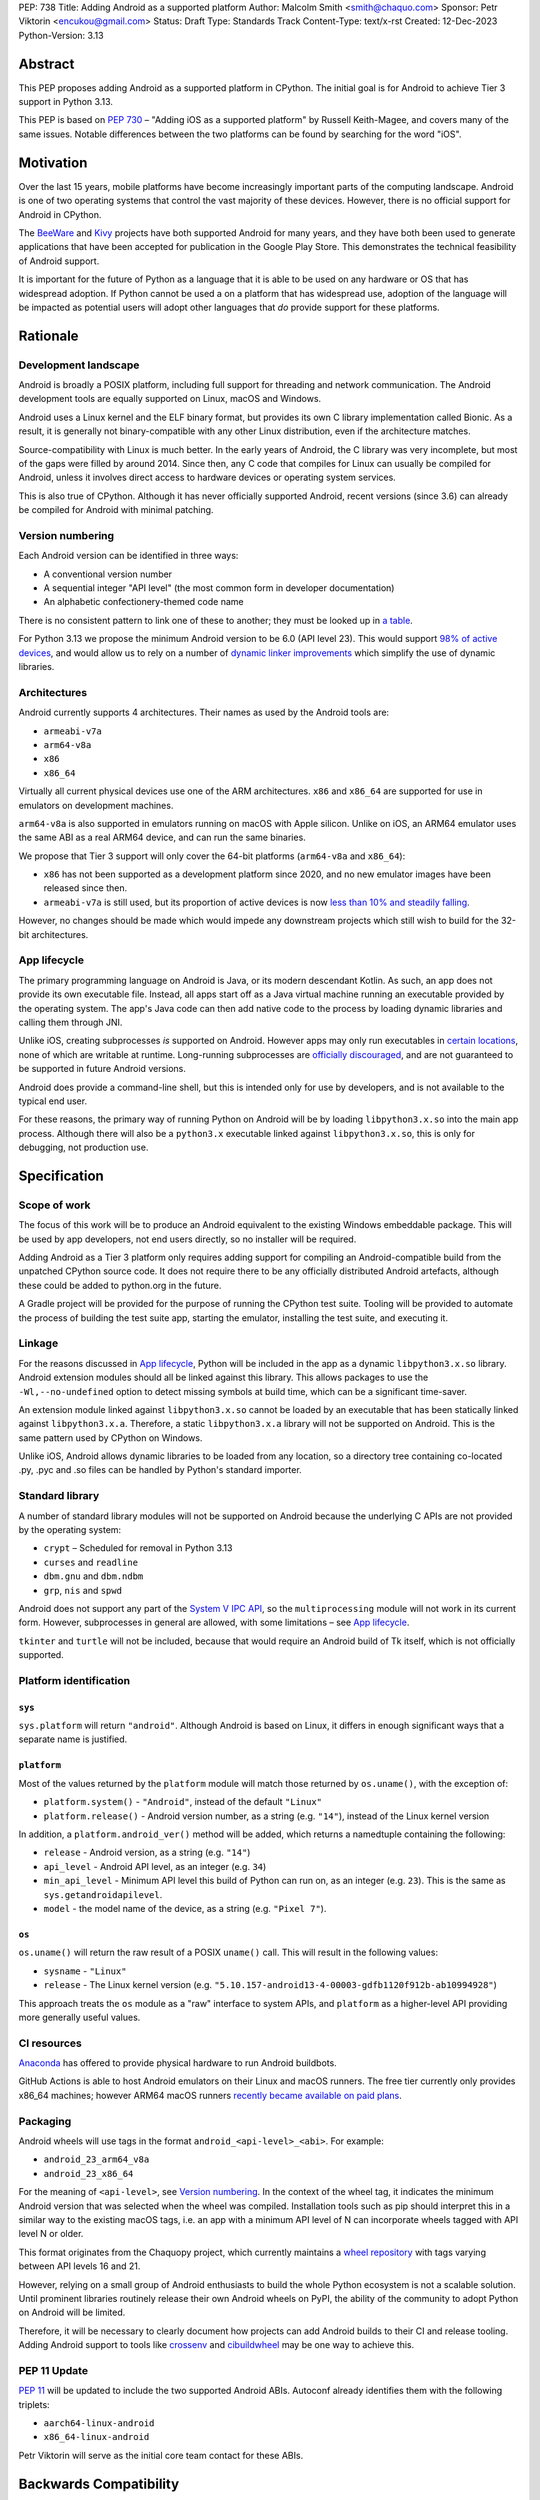 PEP: 738
Title: Adding Android as a supported platform
Author: Malcolm Smith <smith@chaquo.com>
Sponsor: Petr Viktorin <encukou@gmail.com>
Status: Draft
Type: Standards Track
Content-Type: text/x-rst
Created: 12-Dec-2023
Python-Version: 3.13


Abstract
========

This PEP proposes adding Android as a supported platform in CPython. The initial
goal is for Android to achieve Tier 3 support in Python 3.13.

This PEP is based on :pep:`730` – "Adding iOS as a supported platform" by
Russell Keith-Magee, and covers many of the same issues. Notable differences
between the two platforms can be found by searching for the word "iOS".


Motivation
==========

Over the last 15 years, mobile platforms have become increasingly important
parts of the computing landscape. Android is one of two operating systems that
control the vast majority of these devices. However, there is no official
support for Android in CPython.

The `BeeWare <https://beeware.org>`__ and `Kivy <https://kivy.org>`__ projects
have both supported Android for many years, and they have both been used to
generate applications that have been accepted for publication in the Google Play
Store. This demonstrates the technical feasibility of Android support.

It is important for the future of Python as a language that it is able to be
used on any hardware or OS that has widespread adoption. If Python cannot be
used a on a platform that has widespread use, adoption of the language will be
impacted as potential users will adopt other languages that *do* provide support
for these platforms.


Rationale
=========

Development landscape
---------------------

Android is broadly a POSIX platform, including full support for threading and
network communication. The Android development tools are equally supported on
Linux, macOS and Windows.

Android uses a Linux kernel and the ELF binary format, but provides its own C
library implementation called Bionic. As a result, it is generally not
binary-compatible with any other Linux distribution, even if the architecture
matches.

Source-compatibility with Linux is much better. In the early years of Android,
the C library was very incomplete, but most of the gaps were filled by around
2014. Since then, any C code that compiles for Linux can usually be compiled for
Android, unless it involves direct access to hardware devices or operating
system services.

This is also true of CPython. Although it has never officially supported
Android, recent versions (since 3.6) can already be compiled for Android with
minimal patching.


Version numbering
-----------------

Each Android version can be identified in three ways:

* A conventional version number
* A sequential integer "API level" (the most common form in developer
  documentation)
* An alphabetic confectionery-themed code name

There is no consistent pattern to link one of these to another; they must be
looked up in `a table <https://en.wikipedia.org/wiki/Android_version_history>`__.

For Python 3.13 we propose the minimum Android version to be 6.0 (API level 23).
This would support `98% of active devices
<https://dl.google.com/android/studio/metadata/distributions.json>`__, and would
allow us to rely on a number of `dynamic linker improvements
<https://android.googlesource.com/platform/bionic/+/refs/heads/master/android-changes-for-ndk-developers.md>`__
which simplify the use of dynamic libraries.


Architectures
-------------

Android currently supports 4 architectures. Their names as used by the Android
tools are:

* ``armeabi-v7a``
* ``arm64-v8a``
* ``x86``
* ``x86_64``

Virtually all current physical devices use one of the ARM architectures. ``x86``
and ``x86_64`` are supported for use in emulators on development machines.

``arm64-v8a`` is also supported in emulators running on macOS with Apple
silicon. Unlike on iOS, an ARM64 emulator uses the same ABI as a real ARM64
device, and can run the same binaries.

We propose that Tier 3 support will only cover the 64-bit platforms
(``arm64-v8a`` and ``x86_64``):

* ``x86`` has not been supported as a development platform since 2020, and no
  new emulator images have been released since then.
* ``armeabi-v7a`` is still used, but its proportion of active devices is now
  `less than 10% and steadily falling
  <https://github.com/chaquo/chaquopy/issues/709#issuecomment-1744541892>`__.

However, no changes should be made which would impede any downstream projects
which still wish to build for the 32-bit architectures.


App lifecycle
-------------

The primary programming language on Android is Java, or its modern descendant
Kotlin. As such, an app does not provide its own executable file. Instead, all
apps start off as a Java virtual machine running an executable provided by the
operating system. The app's Java code can then add native code to the process by
loading dynamic libraries and calling them through JNI.

Unlike iOS, creating subprocesses *is* supported on Android. However apps may
only run executables in `certain locations
<https://issuetracker.google.com/issues/128554619#comment4>`__, none of which
are writable at runtime. Long-running subprocesses are `officially discouraged
<https://issuetracker.google.com/issues/128554619#comment4>`__, and are not
guaranteed to be supported in future Android versions.

Android does provide a command-line shell, but this is intended only for use by
developers, and is not available to the typical end user.

For these reasons, the primary way of running Python on Android will be by
loading ``libpython3.x.so`` into the main app process. Although there will also
be a ``python3.x`` executable linked against ``libpython3.x.so``, this is only
for debugging, not production use.


Specification
=============

Scope of work
-------------

The focus of this work will be to produce an Android equivalent to the existing
Windows embeddable package. This will be used by app developers, not end users
directly, so no installer will be required.

Adding Android as a Tier 3 platform only requires adding support for compiling
an Android-compatible build from the unpatched CPython source code. It does not
require there to be any officially distributed Android artefacts, although these
could be added to python.org in the future.

A Gradle project will be provided for the purpose of running the CPython test
suite. Tooling will be provided to automate the process of building the test
suite app, starting the emulator, installing the test suite, and executing
it.


Linkage
-------

For the reasons discussed in `App lifecycle`_, Python will be included in the
app as a dynamic ``libpython3.x.so`` library. Android extension modules should
all be linked against this library. This allows packages to use the
``-Wl,--no-undefined`` option to detect missing symbols at build time, which can
be a significant time-saver.

An extension module linked against ``libpython3.x.so`` cannot be loaded by an
executable that has been statically linked against ``libpython3.x.a``.
Therefore, a static ``libpython3.x.a`` library will not be supported on Android.
This is the same pattern used by CPython on Windows.

Unlike iOS, Android allows dynamic libraries to be loaded from any location, so
a directory tree containing co-located .py, .pyc and .so files can be handled by
Python's standard importer.


Standard library
----------------

A number of standard library modules will not be supported on Android because
the underlying C APIs are not provided by the operating system:

* ``crypt`` – Scheduled for removal in Python 3.13
* ``curses`` and ``readline``
* ``dbm.gnu`` and ``dbm.ndbm``
* ``grp``, ``nis`` and ``spwd``

Android does not support any part of the `System V IPC API
<https://man7.org/linux/man-pages/man7/sysvipc.7.html>`__, so the
``multiprocessing`` module will not work in its current form. However,
subprocesses in general are allowed, with some limitations – see `App
lifecycle`_.

``tkinter`` and ``turtle`` will not be included, because that would require an
Android build of Tk itself, which is not officially supported.


Platform identification
-----------------------

``sys``
'''''''

``sys.platform`` will return ``"android"``. Although Android is based on Linux,
it differs in enough significant ways that a separate name is justified.

``platform``
''''''''''''

Most of the values returned by the ``platform`` module will match those returned
by ``os.uname()``, with the exception of:

* ``platform.system()`` - ``"Android"``, instead of the default ``"Linux"``

* ``platform.release()`` - Android version number, as a string (e.g. ``"14"``),
  instead of the Linux kernel version

In addition, a ``platform.android_ver()`` method will be added, which returns a
namedtuple containing the following:

* ``release`` - Android version, as a string (e.g. ``"14"``)
* ``api_level`` - Android API level, as an integer (e.g. ``34``)
* ``min_api_level`` - Minimum API level this build of Python can run on, as
  an integer (e.g. ``23``). This is the same as ``sys.getandroidapilevel``.
* ``model`` - the model name of the device, as a string (e.g. ``"Pixel 7"``).

``os``
''''''

``os.uname()`` will return the raw result of a POSIX ``uname()`` call. This will
result in the following values:

* ``sysname`` - ``"Linux"``

* ``release`` - The Linux kernel version (e.g.
  ``"5.10.157-android13-4-00003-gdfb1120f912b-ab10994928"``)

This approach treats the ``os`` module as a "raw" interface to system APIs, and
``platform`` as a higher-level API providing more generally useful values.


CI resources
------------

`Anaconda <https://anaconda.com>`__ has offered to provide physical hardware to
run Android buildbots.

GitHub Actions is able to host Android emulators on their Linux and macOS
runners. The free tier currently only provides x86_64 machines; however ARM64
macOS runners `recently became available on paid plans <https://github.blog/
2023-10-02-introducing-the-new-apple-silicon-powered-m1-macos-larger-runner-for-github-actions/>`__.


Packaging
---------

Android wheels will use tags in the format ``android_<api-level>_<abi>``. For
example:

* ``android_23_arm64_v8a``
* ``android_23_x86_64``

For the meaning of ``<api-level>``, see `Version numbering`_. In the context of
the wheel tag, it indicates the minimum Android version that was selected when
the wheel was compiled. Installation tools such as pip should interpret this in
a similar way to the existing macOS tags, i.e. an app with a minimum API level
of N can incorporate wheels tagged with API level N or older.

This format originates from the Chaquopy project, which currently maintains a
`wheel repository <https://chaquo.com/pypi-13.1/>`__ with tags varying between
API levels 16 and 21.

However, relying on a small group of Android enthusiasts to build the whole
Python ecosystem is not a scalable solution. Until prominent libraries routinely
release their own Android wheels on PyPI, the ability of the community to adopt
Python on Android will be limited.

Therefore, it will be necessary to clearly document how projects can add Android
builds to their CI and release tooling. Adding Android support to tools like
`crossenv <https://crossenv.readthedocs.io/>`__ and `cibuildwheel
<https://cibuildwheel.readthedocs.io/>`__ may be one way to achieve this.


PEP 11 Update
-------------

:pep:`11` will be updated to include the two supported Android ABIs. Autoconf
already identifies them with the following triplets:

* ``aarch64-linux-android``
* ``x86_64-linux-android``

Petr Viktorin will serve as the initial core team contact for these ABIs.


Backwards Compatibility
=======================

Adding a new platform does not introduce any backwards compatibility concerns to
CPython itself. However, there may be some backwards compatibility implications
on the projects that have historically provided CPython support (i.e., BeeWare
and Kivy) if the final form of any CPython patches don't align with the patches
they have historically used.


Security Implications
=====================

Adding a new platform does not add any security implications.


How to Teach This
=================

The education needs related to this PEP mostly relate to how developers can
build Python into an Android app and use it at runtime. Automating and
documenting this will be the responsibility of higher-level tools such as
BeeWare's `Chaquopy <https://chaquo.com/chaquopy/>`__ and Kivy's `Buildozer
<https://buildozer.readthedocs.io/en/latest/>`__, rather than CPython itself.


Reference Implementation
========================

The `Chaquopy repository
<https://github.com/chaquo/chaquopy/tree/master/target>`__ contains a reference
patch and build scripts. These will have to be decoupled from the other
components of Chaquopy before they can be upstreamed.

`Briefcase <https://briefcase.readthedocs.org>`__ provides a reference
implementation of code to execute test suites on Android devices and emulators.
The `Toga Testbed <https://github.com/beeware/toga/tree/main/testbed>`__ is an
example of a test suite that is executed on the Android emulator using GitHub
Actions.


Copyright
=========

This document is placed in the public domain or under the CC0-1.0-Universal
license, whichever is more permissive.
